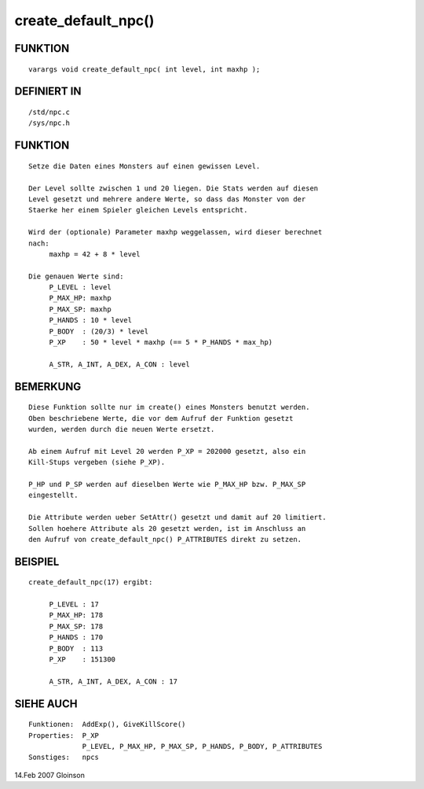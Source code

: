 create_default_npc()
====================

FUNKTION
--------
::

     varargs void create_default_npc( int level, int maxhp );

DEFINIERT IN
------------
::

     /std/npc.c
     /sys/npc.h

FUNKTION
--------
::

     Setze die Daten eines Monsters auf einen gewissen Level.

     Der Level sollte zwischen 1 und 20 liegen. Die Stats werden auf diesen
     Level gesetzt und mehrere andere Werte, so dass das Monster von der
     Staerke her einem Spieler gleichen Levels entspricht.

     Wird der (optionale) Parameter maxhp weggelassen, wird dieser berechnet
     nach:
          maxhp = 42 + 8 * level

     Die genauen Werte sind:
          P_LEVEL : level
          P_MAX_HP: maxhp
          P_MAX_SP: maxhp
          P_HANDS : 10 * level
          P_BODY  : (20/3) * level
          P_XP    : 50 * level * maxhp (== 5 * P_HANDS * max_hp)

          A_STR, A_INT, A_DEX, A_CON : level

BEMERKUNG
---------
::

     Diese Funktion sollte nur im create() eines Monsters benutzt werden.
     Oben beschriebene Werte, die vor dem Aufruf der Funktion gesetzt
     wurden, werden durch die neuen Werte ersetzt.

     Ab einem Aufruf mit Level 20 werden P_XP = 202000 gesetzt, also ein
     Kill-Stups vergeben (siehe P_XP).

     P_HP und P_SP werden auf dieselben Werte wie P_MAX_HP bzw. P_MAX_SP 
     eingestellt.

     Die Attribute werden ueber SetAttr() gesetzt und damit auf 20 limitiert.
     Sollen hoehere Attribute als 20 gesetzt werden, ist im Anschluss an
     den Aufruf von create_default_npc() P_ATTRIBUTES direkt zu setzen.


BEISPIEL
--------
::

     create_default_npc(17) ergibt:

          P_LEVEL : 17
          P_MAX_HP: 178
          P_MAX_SP: 178
          P_HANDS : 170
          P_BODY  : 113
          P_XP    : 151300

          A_STR, A_INT, A_DEX, A_CON : 17

SIEHE AUCH
----------
::

     Funktionen:  AddExp(), GiveKillScore()
     Properties:  P_XP
                  P_LEVEL, P_MAX_HP, P_MAX_SP, P_HANDS, P_BODY, P_ATTRIBUTES
     Sonstiges:   npcs

14.Feb 2007 Gloinson

